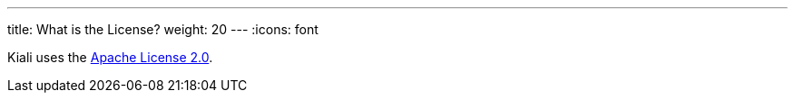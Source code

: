 ---
title: What is the License?
weight: 20
---
:icons: font

Kiali uses the https://www.apache.org/licenses/LICENSE-2.0.html[Apache License 2.0].